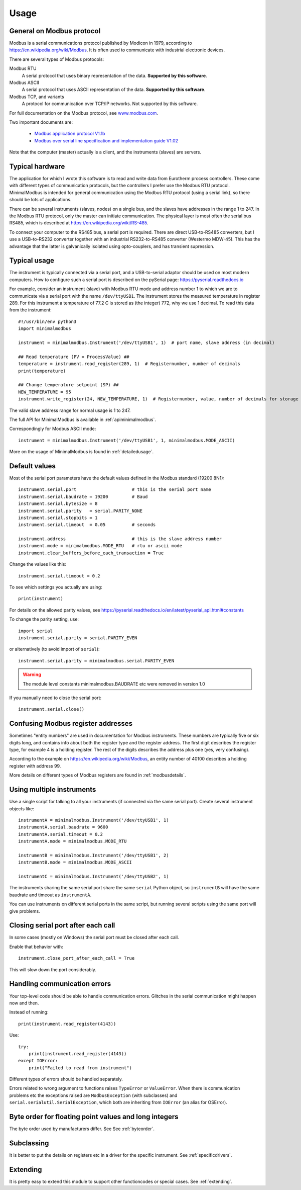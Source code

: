 .. _usage:

========
Usage
========


General on Modbus protocol
--------------------------
Modbus is a serial communications protocol published by Modicon in 1979,
according to https://en.wikipedia.org/wiki/Modbus.
It is often used to communicate with industrial electronic devices.

There are several types of Modbus protocols:

Modbus RTU
    A serial protocol that uses binary representation of the data. **Supported by this software**.

Modbus ASCII
    A serial protocol that uses ASCII representation of the data. **Supported by this software**.

Modbus TCP, and variants
    A protocol for communication over TCP/IP networks. Not supported by this software.

For full documentation on the Modbus protocol, see `www.modbus.com <https://www.modbus.com/>`_.

Two important documents are:

  * `Modbus application protocol V1.1b <https://www.modbus.com/docs/Modbus_Application_Protocol_V1_1b.pdf>`_
  * `Modbus over serial line specification and implementation guide V1.02 <https://www.modbus.com/docs/Modbus_over_serial_line_V1_02.pdf>`_

Note that the computer (master) actually is a client, and the instruments (slaves) are servers.


Typical hardware
----------------
The application for which I wrote this software is to read and write data
from Eurotherm process controllers.
These come with different types of communication protocols,
but the controllers I prefer use the Modbus RTU protocol.
MinimalModbus is intended for general communication using the Modbus RTU protocol
(using a serial link), so there should be lots of applications.

There can be several instruments (slaves, nodes) on a single bus,
and the slaves have addresses in the range 1 to 247. In the Modbus RTU protocol,
only the master can initiate communication. The physical layer is most often
the serial bus RS485, which is described at https://en.wikipedia.org/wiki/RS-485.

To connect your computer to the RS485 bus, a serial port is required.
There are direct USB-to-RS485 converters, but I use a USB-to-RS232 converter
together with an industrial RS232-to-RS485 converter (Westermo MDW-45). This has the advantage that
the latter is galvanically isolated using opto-couplers, and has transient supression.


Typical usage
-------------
The instrument is typically connected via a serial port, and a USB-to-serial
adaptor should be used on most modern computers. How to configure such a serial
port is described on the pySerial page: https://pyserial.readthedocs.io

For example, consider an instrument (slave) with Modbus RTU mode and address number 1
to which we are to communicate via a serial port with the name
``/dev/ttyUSB1``. The instrument stores the measured temperature in register 289.
For this instrument a temperature of 77.2 C is stored as (the integer) 772,
why we use 1 decimal. To read this data from the instrument::

    #!/usr/bin/env python3
    import minimalmodbus

    instrument = minimalmodbus.Instrument('/dev/ttyUSB1', 1)  # port name, slave address (in decimal)

    ## Read temperature (PV = ProcessValue) ##
    temperature = instrument.read_register(289, 1)  # Registernumber, number of decimals
    print(temperature)

    ## Change temperature setpoint (SP) ##
    NEW_TEMPERATURE = 95
    instrument.write_register(24, NEW_TEMPERATURE, 1)  # Registernumber, value, number of decimals for storage

The valid slave address range for normal usage is 1 to 247.

The full API for MinimalModbus is available in :ref:`apiminimalmodbus`.

Correspondingly for Modbus ASCII mode::

    instrument = minimalmodbus.Instrument('/dev/ttyUSB1', 1, minimalmodbus.MODE_ASCII)


More on the usage of MinimalModbus is found in :ref:`detailedusage`.


Default values
--------------
Most of the serial port parameters have the default values defined in the Modbus standard (19200 8N1)::

    instrument.serial.port                     # this is the serial port name
    instrument.serial.baudrate = 19200         # Baud
    instrument.serial.bytesize = 8
    instrument.serial.parity   = serial.PARITY_NONE
    instrument.serial.stopbits = 1
    instrument.serial.timeout  = 0.05          # seconds

    instrument.address                         # this is the slave address number
    instrument.mode = minimalmodbus.MODE_RTU   # rtu or ascii mode
    instrument.clear_buffers_before_each_transaction = True

Change the values like this::

    instrument.serial.timeout = 0.2

To see which settings you actually are using::

    print(instrument)

For details on the allowed parity values, see
https://pyserial.readthedocs.io/en/latest/pyserial_api.html#constants

To change the parity setting, use::

    import serial
    instrument.serial.parity = serial.PARITY_EVEN

or alternatively (to avoid import of ``serial``)::

    instrument.serial.parity = minimalmodbus.serial.PARITY_EVEN

.. warning:: The module level constants minimalmodbus.BAUDRATE etc were removed in version 1.0

If you manually need to close the serial port::

    instrument.serial.close()


Confusing Modbus register addresses
-----------------------------------
Sometimes "entity numbers" are used in documentation for Modbus instruments. These
numbers are typically five or six digits long, and contains info about both
the register type and the register address. The first digit describes the register type,
for example 4 is a holding register. The rest of the digits describes the address plus one
(yes, very confusing).

According to the example on https://en.wikipedia.org/wiki/Modbus, an entity number of
40100 describes a holding register with address 99.

More details on different types of Modbus registers are found in :ref:`modbusdetails`.


Using multiple instruments
--------------------------
Use a single script for talking to all your instruments (if connected via the
same serial port). Create several instrument objects like::

    instrumentA = minimalmodbus.Instrument('/dev/ttyUSB1', 1)
    instrumentA.serial.baudrate = 9600
    instrumentA.serial.timeout = 0.2
    instrumentA.mode = minimalmodbus.MODE_RTU

    instrumentB = minimalmodbus.Instrument('/dev/ttyUSB1', 2)
    instrumentB.mode = minimalmodbus.MODE_ASCII

    instrumentC = minimalmodbus.Instrument('/dev/ttyUSB2', 1)

The instruments sharing the same serial port share the same ``serial`` Python object, so
``instrumentB`` will have the same baudrate and timeout as ``instrumentA``.

You can use instruments on different serial ports in the same script, but
running several scripts using the same port will give problems.


Closing serial port after each call
-----------------------------------

In some cases (mostly on Windows) the serial port must be closed after each call.

Enable that behavior with::

    instrument.close_port_after_each_call = True

This will slow down the port considerably.


Handling communication errors
-----------------------------
Your top-level code should be able to handle communication errors.
Glitches in the serial communication might happen now and then.

Instead of running::

    print(instrument.read_register(4143))

Use::

    try:
        print(instrument.read_register(4143))
    except IOError:
        print("Failed to read from instrument")

Different types of errors should be handled separately.

Errors related to wrong argument to functions raises ``TypeError`` or ``ValueError``.
When there is communication problems etc the exceptions raised are ``ModbusException``
(with subclasses) and ``serial.serialutil.SerialException``, which both are inheriting
from ``IOError`` (an alias for OSError).


Byte order for floating point values and long integers
------------------------------------------------------
The byte order used by manufacturers differ. See See :ref:`byteorder`.


Subclassing
-----------

It is better to put the details on registers etc in a driver for the specific instrument.
See :ref:`specificdrivers`.


Extending
---------

It is pretty easy to extend this module to support other functioncodes or special
cases. See :ref:`extending`.

